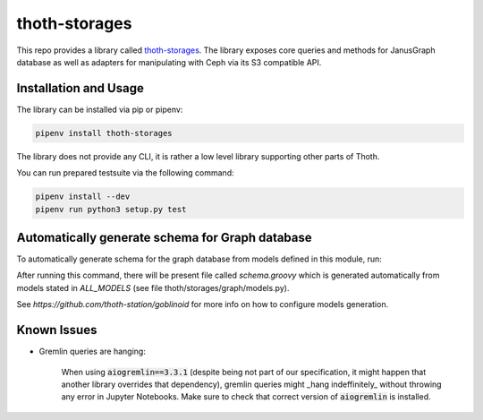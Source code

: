 thoth-storages
--------------
This repo provides a library called
`thoth-storages <https://pypi.org/project/thoth-storages>`_.
The library exposes core queries and methods for JanusGraph database as well
as adapters for manipulating with Ceph via its S3 compatible API.

Installation and Usage
======================

The library can be installed via pip or pipenv:

.. code-block:: console

   pipenv install thoth-storages

The library does not provide any CLI, it is rather a low level library
supporting other parts of Thoth.

You can run prepared testsuite via the following command:

.. code-block:: console

    pipenv install --dev
    pipenv run python3 setup.py test

Automatically generate schema for Graph database
================================================

To automatically generate schema for the graph database from models defined in
this module, run:

.. code-block

   # Install dev dependencies which include goblinoid:
   pipenv install --dev

   # From root of this repository:
   PYTHONPATH=. pipenv run goblinoid -m thoth.storages.graph.models -i ALL_MODELS

   # Or to directly adjust used schema:
   PYTHONPATH=. pipenv run goblinoid -m thoth.storages.graph.models -i ALL_MODELS --schema-file ../janusgraph-thoth-config/scripts/thoth_schema_definition.groovy


After running this command, there will be present file called `schema.groovy`
which is generated automatically from models stated in `ALL_MODELS` (see file
thoth/storages/graph/models.py).

See `https://github.com/thoth-station/goblinoid` for more info on how to
configure models generation.

Known Issues
============

- Gremlin queries are hanging:

   When using :code:`aiogremlin==3.3.1` (despite being not part of our specification, it might happen that another library overrides that dependency), gremlin queries might _hang indeffinitely_ without throwing any error in Jupyter Notebooks. Make sure to check that correct version of :code:`aiogremlin` is installed.

